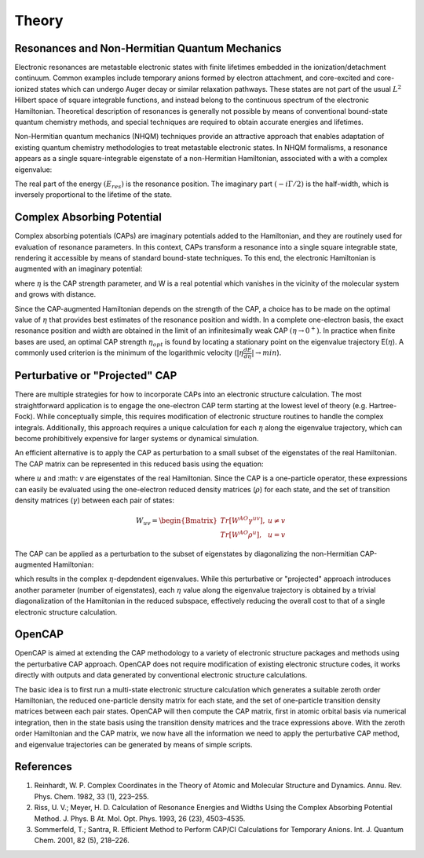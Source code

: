Theory
=======
Resonances and Non-Hermitian Quantum Mechanics
----------------------------------------------
Electronic resonances are metastable electronic states with finite lifetimes embedded in the
ionization/detachment continuum. Common examples include temporary anions formed by
electron attachment, and core-excited and core-ionized states which can undergo Auger decay or similar 
relaxation pathways. These states are not part of the usual :math:`L^2` Hilbert space of
square integrable functions, and instead belong to the continuous spectrum of the electronic Hamiltonian. 
Theoretical description of resonances is generally not possible by means of conventional 
bound-state quantum chemistry methods, and special techniques are required to obtain accurate 
energies and lifetimes.

Non-Hermitian quantum mechanics (NHQM) techniques provide an attractive approach
that enables adaptation of existing quantum chemistry methodologies to treat metastable electronic
states. In NHQM formalisms, a resonance appears as a single square-integrable
eigenstate of a non-Hermitian Hamiltonian, associated with a with a complex eigenvalue: 

.. centered:: :math:`E=E_{res}-i\Gamma/2`.
 
The real part of the energy :math:`(E_{res})` is the resonance position. The imaginary part :math:`(-i\Gamma/2)` 
is the half-width, which is inversely proportional to the lifetime of the state.

Complex Absorbing Potential
---------------------------
Complex absorbing potentials (CAPs) are imaginary potentials added to the Hamiltonian, and
they are routinely used for evaluation of resonance parameters. In this context, CAPs 
transform a resonance into a single square integrable state, rendering it accessible by 
means of standard bound-state techniques. To this end, the electronic Hamiltonian is 
augmented with an imaginary potential:

.. centered:: :math:`H^{CAP}=H-i\eta W`

where :math:`\eta` is the CAP strength parameter, and W is a real potential which vanishes in the
vicinity of the molecular system and grows with distance.

Since the CAP-augmented Hamiltonian depends on the strength of the CAP, a choice
has to be made on the optimal value of :math:`\eta` that provides best estimates of the resonance
position and width. In a complete one-electron basis, the exact resonance position and
width are obtained in the limit of an infinitesimally weak CAP :math:`(\eta \rightarrow 0^+)`. In practice
when finite bases are used, an optimal CAP strength :math:`\eta_{opt}` is found by locating a stationary
point on the eigenvalue trajectory E(:math:`\eta`). A commonly used criterion is 
the minimum of the logarithmic velocity (:math:`|\eta\frac{dE}{d\eta}|\rightarrow min`).


Perturbative or "Projected" CAP
----------------------------------------
There are multiple strategies for how to incorporate CAPs into an electronic structure calculation. 
The most straightforward application is to engage the one-electron CAP term starting at the 
lowest level of theory (e.g. Hartree-Fock). While conceptually simple, this requires 
modification of electronic structure routines to handle the complex integrals. 
Additionally, this approach requires a unique calculation for each :math:`\eta` along the 
eigenvalue trajectory, which can become prohibitively expensive for larger systems or 
dynamical simulation. 

An efficient alternative is to apply the CAP as perturbation to a small subset of the eigenstates 
of the real Hamiltonian. The CAP matrix can be represented in this reduced basis using the equation:

.. centered:: :math:`W_{uv}=\langle u | W | v \rangle`

where :math:`u` and :math: `v` are eigenstates of the real Hamiltonian. Since the CAP is a 
one-particle operator, these expressions can easily be evaluated using the one-electron 
reduced density matrices (:math:`\rho`) for each state, and the set of transition density 
matrices (:math:`\gamma`) between each pair of states:

.. math::

    W_{uv}=
    \begin{Bmatrix}
    Tr\left[W^{AO}\gamma^{uv} \right ] ,& u \neq v \\ 
    Tr\left[W^{AO}\rho^{u} \right ] ,&  u=v
    \end{Bmatrix}
 
The CAP can be applied as a perturbation to the subset of eigenstates by diagonalizing the
non-Hermitian CAP-augmented Hamiltonian:

.. centered:: :math:`H^{CAP}=H_0-i\eta W`

which results in the complex :math:`\eta`-depdendent eigenvalues. While this perturbative 
or "projected" approach introduces another parameter (number of eigenstates), 
each :math:`\eta` value along the eigenvalue trajectory is obtained by a trivial 
diagonalization of the Hamiltonian in the reduced subspace, effectively reducing the 
overall cost to that of a single electronic structure calculation. 

OpenCAP 
--------
OpenCAP is aimed at extending the CAP methodology to a variety of electronic structure 
packages and methods using the perturbative CAP approach. OpenCAP does not require 
modification of existing electronic structure codes, it works directly with outputs and data 
generated by conventional electronic structure calculations. 

The basic idea is to first run a multi-state electronic structure calculation which generates 
a suitable zeroth order Hamiltonian, the reduced one-particle density matrix for each state, 
and the set of one-particle transition density matrices between each pair states. OpenCAP 
will then compute the CAP matrix, first in atomic orbital basis via numerical integration, 
then in the state basis using the transition density matrices and the trace expressions above. 
With the zeroth order Hamiltonian and the CAP matrix, we now have all the information we 
need to apply the perturbative CAP method, and eigenvalue trajectories can be generated 
by means of simple scripts. 


References
----------
#. Reinhardt, W. P. Complex Coordinates in the Theory of Atomic and Molecular Structure and Dynamics. Annu. Rev. Phys. Chem. 1982, 33 (1), 223–255.
#. Riss, U. V.; Meyer, H. D. Calculation of Resonance Energies and Widths Using the Complex Absorbing Potential Method. J. Phys. B At. Mol. Opt. Phys. 1993, 26 (23), 4503–4535.
#. Sommerfeld, T.; Santra, R. Efficient Method to Perform CAP/CI Calculations for Temporary Anions. Int. J. Quantum Chem. 2001, 82 (5), 218–226.